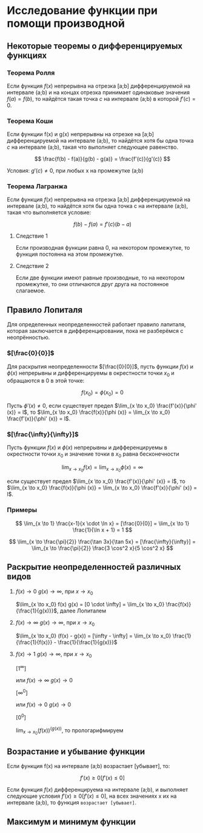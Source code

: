 * Исследование функции при помощи производной

** Некоторые теоремы о дифференцируемых функциях

*** Теорема Ролля

Если функция $f(x)$ непрерывна на отрезка [a;b] дифференцируемой на интервале (a;b) и
на концах отрезка принимает одинаковые значения $f(a)=f(b)$, то найдётся такая точка
$c$ на интервале (a;b) в которой $f'(c) = 0$.

#+attr_html: :width 300px
[[./images/1.png]]

*** Теорема Коши

Если функции f(x) и g(x) непрерывны на отрезке на [a;b] дифференцируемой на интервале (a;b),
то найдётся хотя бы одна точка $c$ на интервале (a;b), такая что выполняет следующее равенство.

$$ \frac{f(b) - f(a)}{g(b) - g(a)} = \frac{f'(c)}{g'(c)} $$

Условия: $g'(c) \neq 0$, при любых x на промежутке (а;b)

*** Теорема Лагранжа

Если функция $f(x)$ непрерывна на отрезка [a;b] дифференцируемой на интервале (a;b),
то найдётся хотя бы одна точка c на интервале (a;b), такая что выполняется условие:

$$ f(b) - f(a) = f'(c)(b-a) $$

**** Следствие 1

Если производная функции равна 0, на некотором промежутке,
то функция постоянна на этом промежутке.


**** Следствие 2

Если две функции имеют равные производные, то на
некотором промежутке, то они отличаются друг друга
на постоянное слагаемое.


** Правило Лопиталя 

Для определенных неопределенностей работает правило лапиталя,
которая заключается в дифференцировании, пока не разберёмся с неопрённостью.

*** $[\frac{0}{0}]$
Для раскрытия неопределенности $[\frac{0}{0}]$,
пусть функции $f(x)$ и $\phi(x)$ непрерывны и
дифференцируемы в окрестности точки $x_0$ и
обращаются в 0 в этой точке:

$$ f(x_0) = \phi(x_0) = 0 $$

Пусть $\phi' (x) \neq 0$, если существует предел
$\lim_{x \to x_0} \frac{f'(x)}{\phi' (x)} = l$,
то $\lim_{x \to x_0} \frac{f(x)}{\phi (x)} = \lim_{x \to x_0} \frac{f'(x)}{\phi' (x)} = l$.

*** $[\frac{\infty}{\infty}]$

Пусть функции $f(x)$ и $\phi (x)$ непрерывны и
дифференцируемы в окрестности точки $x_0$ и
значение точки в $x_0$ равна бесконечности

$$ \lim_{x \to x_0} f(x) = \lim_{x \to x_0} \phi(x) = \infty $$

если существует предел
$\lim_{x \to x_0} \frac{f'(x)}{\phi' (x)} = l$,
то $\lim_{x \to x_0} \frac{f(x)}{\phi (x)} = \lim_{x \to x_0} \frac{f'(x)}{\phi' (x)} = l$.


*** Примеры

$$ \lim_{x \to 1} \frac{x-1}{x \cdot \ln x} = [\frac{0}{0}] =  \lim_{x \to 1} \frac{1}{\ln x + 1} = 1 $$

$$ \lim_{x \to \frac{\pi}{2}} \frac{\tan 3x}{\tan 5x} = [\frac{\infty}{\infty}] =
\lim_{x \to \frac{\pi}{2}} \frac{3 \cos^2 x}{5 \cos^2 x}
$$


** Раскрытие неопределенностей различных видов

1. $f(x) \to 0$ $g(x) \to \infty$, при $x \to x_0$

   $\lim_{x \to x_0} f(x) g(x) = [0 \cdot \infty] = \lim_{x \to x_0} \frac{f(x)}{\frac{1}{g(x)}}$, далее Лопиталем

2. $f(x) \to \infty$ $g(x) \to \infty$, при $x \to x_0$

   $\lim_{x \to x_0} (f(x) - g(x)) = [\infty - \infty] =  \lim_{x \to x_0} \frac{1}{\frac{1}{f(x)}} - \frac{1}{\frac{1}{g(x)}}$

3. $f(x) \to 1$ $g(x) \to \infty$, при $x \to x_0$

   $[1^\infty]$

   или $f(x) \to \infty$ $g(x) \to 0$

   $[\infty^0]$

   или $f(x) \to 0$ $g(x) \to 0$

   $[0^0]$

   $\lim_{x \to x_0} (f(x)) ^ (g(x))$, то прологарифмируем



** Возрастание и убывание функции

Если функция f(x) на интервале (а;b) возрастает [убывает], то:

$$ f'(x) \geq 0 [f'(x) \leq 0] $$

Если функция $f(x)$ дифференцируема на интервале (a;b), и выполняет следующие условия
$f'(x) \geq 0 [f'(x) \leq 0]$, на всех значениях x их на интервале (a;b), то функция =возрастает [убывает]=.

** Максимум и минимум функции
